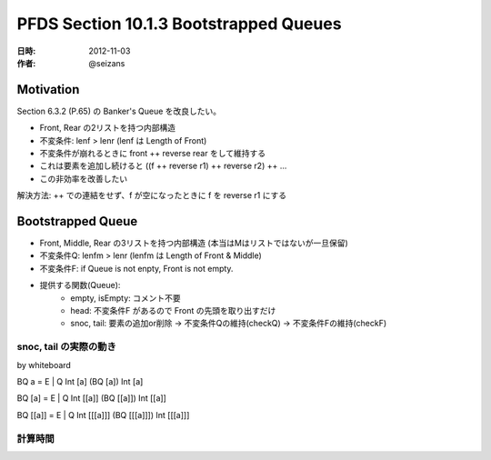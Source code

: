 #######################################
PFDS Section 10.1.3 Bootstrapped Queues
#######################################

:日時: 2012-11-03
:作者: @seizans

Motivation
==========

Section 6.3.2 (P.65) の Banker's Queue を改良したい。

- Front, Rear の2リストを持つ内部構造
- 不変条件: lenf > lenr (lenf は Length of Front)
- 不変条件が崩れるときに front ++ reverse rear をして維持する
- これは要素を追加し続けると ((f ++ reverse r1) ++ reverse r2) ++ ...
- この非効率を改善したい

解決方法: ++ での連結をせず、f が空になったときに f を reverse r1 にする


Bootstrapped Queue
==================

- Front, Middle, Rear の3リストを持つ内部構造 (本当はMはリストではないが一旦保留)
- 不変条件Q: lenfm > lenr (lenfm は Length of Front & Middle)
- 不変条件F: if Queue is not enpty, Front is not empty.
- 提供する関数(Queue):
    - empty, isEmpty: コメント不要
    - head: 不変条件F があるので Front の先頭を取り出すだけ
    - snoc, tail: 要素の追加or削除 -> 不変条件Qの維持(checkQ) -> 不変条件Fの維持(checkF)

snoc, tail の実際の動き
-----------------------

by whiteboard

BQ a = E | Q Int [a] (BQ [a]) Int [a]

BQ [a] = E | Q Int [[a]] (BQ [[a]]) Int [[a]]

BQ [[a]] = E | Q Int [[[a]]] (BQ [[[a]]]) Int [[[a]]]

計算時間
--------



